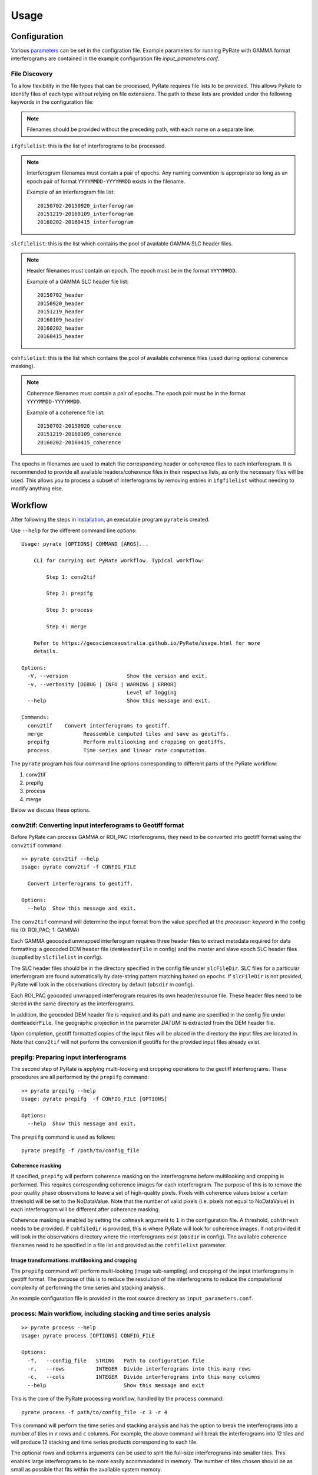 Usage
=====

Configuration
-------------

Various parameters_ can be set in the configration file. Example parameters for running PyRate with GAMMA
format interferograms are contained in the example configuration file *input_parameters.conf*.

.. _parameters: https://geoscienceaustralia.github.io/PyRate/config.html

File Discovery
~~~~~~~~~~~~~~

To allow flexibility in the file types that can be processed, PyRate requires
file lists to be provided. This allows PyRate to identify files of each
type without relying on file extensions. The path to these lists are 
provided under the following keywords in the configuration file:

.. note::

    Filenames should be provided without the preceding path, with each
    name on a separate line.

``ifgfilelist``: this is the list of interferograms to be processed.

.. note::

    Interferogram filenames must contain a pair of epochs. Any naming convention
    is appropriate so long as an epoch pair of format ``YYYYMMDD-YYYYMMDD``
    exists in the filename.

    Example of an interferogram file list:
    ::

        20150702-20150920_interferogram
        20151219-20160109_interferogram
        20160202-20160415_interferogram

``slcfilelist``: this is the list which contains the pool of available
GAMMA SLC header files.

.. note::

    Header filenames must contain an epoch. The epoch must be
    in the format ``YYYYMMDD``.

    Example of a GAMMA SLC header file list:
    ::

        20150702_header
        20150920_header
        20151219_header
        20160109_header
        20160202_header
        20160415_header

``cohfilelist``: this is the list which contains the pool of available
coherence files (used during optional coherence masking).

.. note::

    Coherence filenames must contain a pair of epochs. The epoch pair must be
    in the format ``YYYYMMDD-YYYYMMDD``.

    Example of a coherence file list:
    ::

        20150702-20150920_coherence
        20151219-20160109_coherence
        20160202-20160415_coherence

The epochs in filenames are used to match the corresponding header or coherence
files to each interferogram. It is recommended to provide all available headers/coherence
files in their respective lists, as only the necessary files will be
used. This allows you to process a subset of interferograms by removing
entries in ``ifgfilelist`` without needing to modify anything else.


Workflow
--------

After following the steps in `Installation <installation.html>`__, an
executable program ``pyrate`` is created.

Use ``--help`` for the different command line options:

::

    Usage: pyrate [OPTIONS] COMMAND [ARGS]...

        CLI for carrying out PyRate workflow. Typical workflow:

            Step 1: conv2tif

            Step 2: prepifg

            Step 3: process

            Step 4: merge

        Refer to https://geoscienceaustralia.github.io/PyRate/usage.html for more
        details.

    Options:
      -V, --version                   Show the version and exit.
      -v, --verbosity [DEBUG | INFO | WARNING | ERROR]
                                      Level of logging
      --help                          Show this message and exit.

    Commands:
      conv2tif    Convert interferograms to geotiff.
      merge             Reassemble computed tiles and save as geotiffs.
      prepifg           Perform multilooking and cropping on geotiffs.
      process           Time series and linear rate computation.

The ``pyrate`` program has four command line options corresponding to
different parts of the PyRate workflow:

1. conv2tif
2. prepifg
3. process
4. merge

Below we discuss these options.

conv2tif: Converting input interferograms to Geotiff format
~~~~~~~~~~~~~~~~~~~~~~~~~~~~~~~~~~~~~~~~~~~~~~~~~~~~~~~~~~~

Before PyRate can process GAMMA or ROI\_PAC interferograms, they need to be
converted into geotiff format using the ``conv2tif`` command.

::

    >> pyrate conv2tif --help
    Usage: pyrate conv2tif -f CONFIG_FILE

      Convert interferograms to geotiff.

    Options:
      --help  Show this message and exit.

The ``conv2tif`` command will determine the input format from the value
specified at the *processor:* keyword in the config file (0: ROI\_PAC;
1: GAMMA)

Each GAMMA geocoded unwrapped interferogram requires three header files
to extract metadata required for data formatting: a geocoded DEM header
file (``demHeaderFile`` in config) and the master and slave epoch SLC
header files (supplied by ``slcfilelist`` in config).

The SLC header files should be in the directory specified in the
config file under ``slcFileDir``. SLC files for a
particular interferogram are found automatically by date-string pattern
matching based on epochs. If ``slcFileDir`` is not provided, PyRate will
look in the observations directory by default (``obsdir`` in config).

Each ROI\_PAC geocoded unwrapped interferogram requires its own
header/resource file. These header files need to be
stored in the same directory as the interferograms.

In addition, the geocoded DEM header file is required and
its path and name are specified in the config file under ``demHeaderFile``.
The geographic projection in the parameter *DATUM:* is extracted from the DEM
header file.

Upon completion, geotiff formatted copies of the input files will be placed
in the directory the input files are located in. Note that ``conv2tif``
will not perform the conversion if geotiffs for the provided input files
already exist.

prepifg: Preparing input interferograms
~~~~~~~~~~~~~~~~~~~~~~~~~~~~~~~~~~~~~~~

The second step of PyRate is applying multi-looking and cropping
operations to the geotiff interferograms.
These procedures are all performed by the ``prepifg`` command:

::

    >> pyrate prepifg --help
    Usage: pyrate prepifg  -f CONFIG_FILE [OPTIONS]

    Options:
      --help  Show this message and exit.

The ``prepifg`` command is used as follows:

::

    pyrate prepifg -f /path/to/config_file

Coherence masking
^^^^^^^^^^^^^^^^^

If specified, ``prepifg`` will perform coherence masking on the
interferograms before multilooking and cropping is performed. This requires
corresponding coherence images for each interferogram. The purpose
of this is to remove the poor quality phase observations to leave a set of 
high-quality pixels. Pixels with coherence values below a certain threshold 
will be set to the NoDataValue. Note that the number of valid pixels (i.e. 
pixels not equal to NoDataValue) in each interferogram will be different 
after coherence masking.

Coherence masking is enabled  by setting the ``cohmask`` argument to ``1`` in
the configuration file. A threshold, ``cohthresh`` needs to be provided. If
``cohfiledir`` is provided, this is where PyRate will look for coherence
images. If not provided it will look in the observations directory where the
interferograms exist (``obsdir`` in config). The available coherence
filenames need to be specified in a file list and provided as the
``cohfilelist`` parameter.

Image transformations: multilooking and cropping
^^^^^^^^^^^^^^^^^^^^^^^^^^^^^^^^^^^^^^^^^^^^^^^^

The ``prepifg`` command will perform multi-looking (image
sub-sampling) and cropping of the input interferograms in geotiff format.
The purpose of this is to reduce the resolution of the interferograms to
reduce the computational complexity of performing the time series and
stacking analysis.

An example configuration file is provided in the root source directory
as ``input_parameters.conf``.

process: Main workflow, including stacking and time series analysis
~~~~~~~~~~~~~~~~~~~~~~~~~~~~~~~~~~~~~~~~~~~~~~~~~~~~~~~~~~~~~~~~~~~

::

    >> pyrate process --help
    Usage: pyrate process [OPTIONS] CONFIG_FILE

    Options:
      -f,   --config_file   STRING   Path to configuration file
      -r,   --rows          INTEGER  Divide interferograms into this many rows
      -c,   --cols          INTEGER  Divide interferograms into this many columns
      --help                         Show this message and exit

This is the core of the PyRate processing workflow, handled by the
``process`` command:

::

    pyrate process -f path/to/config_file -c 3 -r 4

This command will perform the time series and stacking analysis and
has the option to break the interferograms into a number of tiles in
``r`` rows and ``c`` columns. For example, the above command will break
the interferograms into 12 tiles and will produce 12 stacking and
time series products corresponding to each tile.

The optional rows and columns arguments can be used to split the full-size
interferograms into smaller tiles. This enables large interferograms
to be more easily accommodated in memory. The number of tiles chosen
should be as small as possible that fits within the available system memory.

Optionally, an orbital error correction and a spatio-temporal filter
operation to estimate and remove atmospheric phase screen (APS) signals is
applied to the interferograms prior to time series and stacking
analysis. The corrected interferograms are updated on disk and the
corrections are not re-applied upon subsequent runs. This functionality
is controlled by the ``orbfit`` and ``apsest`` options in the
configuration file.

Non-optional pre-processing steps include: - Minimum Spanning Tree
matrix calculation - Identification of a suitable reference pixel -
Removal of reference phase from interferograms - Calculation of
interferogram covariance - Assembly of the variance-covariance matrix

merge: Putting the tiles back together
~~~~~~~~~~~~~~~~~~~~~~~~~~~~~~~~~~~~~~~~~~~~

The last step of the PyRate workflow is to re-assemble the tiles and
save geotiff files of the final time series and stacking products.

::

    >> pyrate merge --help
    Usage: pyrate merge -f CONFIG_FILE [OPTIONS]

    Options:
      -f,   --config_file   STRING   Path to configuration file
      -r,   --rows          INTEGER  Divide interferograms into this many rows
      -c,   --cols          INTEGER  Divide interferograms into this many columns
      --help                         Show this message and exit

Make sure to use the same number of rows and columns that was used in
the previous ``process`` step:

::

    pyrate merge -f path/to/config_file -c 3 -r 4

Multiprocessing
---------------

PyRate can use standard multi-threading simply by turning
``parallel:  1`` in the configuration
file to take advantage of multiple cores on a single PC.
